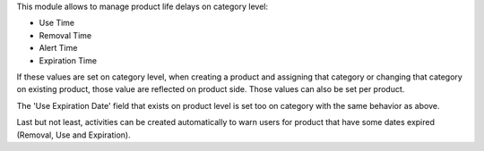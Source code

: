 This module allows to manage product life delays on category level:

- Use Time
- Removal Time
- Alert Time
- Expiration Time

If these values are set on category level, when creating a product and assigning that category or changing that category on existing product,
those value are reflected on product side. Those values can also be set per product.

The 'Use Expiration Date' field that exists on product level is set too on category with the same behavior as above.

Last but not least, activities can be created automatically to warn users for product that have some dates expired (Removal, Use and Expiration).
